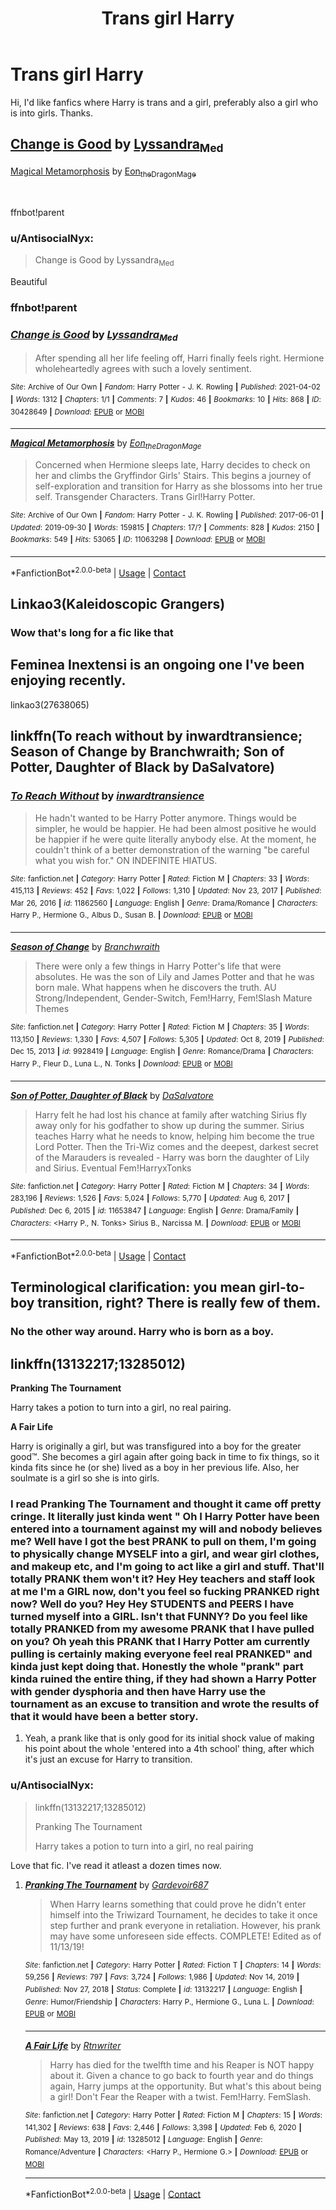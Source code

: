 #+TITLE: Trans girl Harry

* Trans girl Harry
:PROPERTIES:
:Author: AntisocialNyx
:Score: 8
:DateUnix: 1620722746.0
:DateShort: 2021-May-11
:FlairText: Request
:END:
Hi, I'd like fanfics where Harry is trans and a girl, preferably also a girl who is into girls. Thanks.


** [[https://archiveofourown.org/works/30428649][Change is Good]] by [[https://archiveofourown.org/users/Lyssandra_Med/pseuds/Lyssandra_Med][Lyssandra_Med]]

[[https://archiveofourown.org/works/11063298][Magical Metamorphosis]] by [[https://archiveofourown.org/users/Eon_the_Dragon_Mage/pseuds/Eon_the_Dragon_Mage][Eon_the_Dragon_Mage]]

​

ffnbot!parent
:PROPERTIES:
:Author: BlueThePineapple
:Score: 6
:DateUnix: 1620732456.0
:DateShort: 2021-May-11
:END:

*** u/AntisocialNyx:
#+begin_quote
  Change is Good by Lyssandra_Med
#+end_quote

Beautiful
:PROPERTIES:
:Author: AntisocialNyx
:Score: 2
:DateUnix: 1620733006.0
:DateShort: 2021-May-11
:END:


*** ffnbot!parent
:PROPERTIES:
:Author: wordhammer
:Score: 1
:DateUnix: 1620742521.0
:DateShort: 2021-May-11
:END:


*** [[https://archiveofourown.org/works/30428649][*/Change is Good/*]] by [[https://www.archiveofourown.org/users/Lyssandra_Med/pseuds/Lyssandra_Med][/Lyssandra_Med/]]

#+begin_quote
  After spending all her life feeling off, Harri finally feels right. Hermione wholeheartedly agrees with such a lovely sentiment.
#+end_quote

^{/Site/:} ^{Archive} ^{of} ^{Our} ^{Own} ^{*|*} ^{/Fandom/:} ^{Harry} ^{Potter} ^{-} ^{J.} ^{K.} ^{Rowling} ^{*|*} ^{/Published/:} ^{2021-04-02} ^{*|*} ^{/Words/:} ^{1312} ^{*|*} ^{/Chapters/:} ^{1/1} ^{*|*} ^{/Comments/:} ^{7} ^{*|*} ^{/Kudos/:} ^{46} ^{*|*} ^{/Bookmarks/:} ^{10} ^{*|*} ^{/Hits/:} ^{868} ^{*|*} ^{/ID/:} ^{30428649} ^{*|*} ^{/Download/:} ^{[[https://archiveofourown.org/downloads/30428649/Change%20is%20Good.epub?updated_at=1617400036][EPUB]]} ^{or} ^{[[https://archiveofourown.org/downloads/30428649/Change%20is%20Good.mobi?updated_at=1617400036][MOBI]]}

--------------

[[https://archiveofourown.org/works/11063298][*/Magical Metamorphosis/*]] by [[https://www.archiveofourown.org/users/Eon_the_Dragon_Mage/pseuds/Eon_the_Dragon_Mage][/Eon_the_Dragon_Mage/]]

#+begin_quote
  Concerned when Hermione sleeps late, Harry decides to check on her and climbs the Gryffindor Girls' Stairs. This begins a journey of self-exploration and transition for Harry as she blossoms into her true self. Transgender Characters. Trans Girl!Harry Potter.
#+end_quote

^{/Site/:} ^{Archive} ^{of} ^{Our} ^{Own} ^{*|*} ^{/Fandom/:} ^{Harry} ^{Potter} ^{-} ^{J.} ^{K.} ^{Rowling} ^{*|*} ^{/Published/:} ^{2017-06-01} ^{*|*} ^{/Updated/:} ^{2019-09-30} ^{*|*} ^{/Words/:} ^{159815} ^{*|*} ^{/Chapters/:} ^{17/?} ^{*|*} ^{/Comments/:} ^{828} ^{*|*} ^{/Kudos/:} ^{2150} ^{*|*} ^{/Bookmarks/:} ^{549} ^{*|*} ^{/Hits/:} ^{53065} ^{*|*} ^{/ID/:} ^{11063298} ^{*|*} ^{/Download/:} ^{[[https://archiveofourown.org/downloads/11063298/Magical%20Metamorphosis.epub?updated_at=1614638802][EPUB]]} ^{or} ^{[[https://archiveofourown.org/downloads/11063298/Magical%20Metamorphosis.mobi?updated_at=1614638802][MOBI]]}

--------------

*FanfictionBot*^{2.0.0-beta} | [[https://github.com/FanfictionBot/reddit-ffn-bot/wiki/Usage][Usage]] | [[https://www.reddit.com/message/compose?to=tusing][Contact]]
:PROPERTIES:
:Author: FanfictionBot
:Score: 1
:DateUnix: 1620742555.0
:DateShort: 2021-May-11
:END:


** Linkao3(Kaleidoscopic Grangers)
:PROPERTIES:
:Author: HELLOOOOOOooooot
:Score: 3
:DateUnix: 1620737482.0
:DateShort: 2021-May-11
:END:

*** Wow that's long for a fic like that
:PROPERTIES:
:Author: AntisocialNyx
:Score: 3
:DateUnix: 1620738423.0
:DateShort: 2021-May-11
:END:


** Feminea Inextensi is an ongoing one I've been enjoying recently.

linkao3(27638065)
:PROPERTIES:
:Author: InterminableSnowman
:Score: 2
:DateUnix: 1620735071.0
:DateShort: 2021-May-11
:END:


** linkffn(To reach without by inwardtransience; Season of Change by Branchwraith; Son of Potter, Daughter of Black by DaSalvatore)
:PROPERTIES:
:Author: wordhammer
:Score: 2
:DateUnix: 1620742834.0
:DateShort: 2021-May-11
:END:

*** [[https://www.fanfiction.net/s/11862560/1/][*/To Reach Without/*]] by [[https://www.fanfiction.net/u/4677330/inwardtransience][/inwardtransience/]]

#+begin_quote
  He hadn't wanted to be Harry Potter anymore. Things would be simpler, he would be happier. He had been almost positive he would be happier if he were quite literally anybody else. At the moment, he couldn't think of a better demonstration of the warning "be careful what you wish for." ON INDEFINITE HIATUS.
#+end_quote

^{/Site/:} ^{fanfiction.net} ^{*|*} ^{/Category/:} ^{Harry} ^{Potter} ^{*|*} ^{/Rated/:} ^{Fiction} ^{M} ^{*|*} ^{/Chapters/:} ^{33} ^{*|*} ^{/Words/:} ^{415,113} ^{*|*} ^{/Reviews/:} ^{452} ^{*|*} ^{/Favs/:} ^{1,022} ^{*|*} ^{/Follows/:} ^{1,310} ^{*|*} ^{/Updated/:} ^{Nov} ^{23,} ^{2017} ^{*|*} ^{/Published/:} ^{Mar} ^{26,} ^{2016} ^{*|*} ^{/id/:} ^{11862560} ^{*|*} ^{/Language/:} ^{English} ^{*|*} ^{/Genre/:} ^{Drama/Romance} ^{*|*} ^{/Characters/:} ^{Harry} ^{P.,} ^{Hermione} ^{G.,} ^{Albus} ^{D.,} ^{Susan} ^{B.} ^{*|*} ^{/Download/:} ^{[[http://www.ff2ebook.com/old/ffn-bot/index.php?id=11862560&source=ff&filetype=epub][EPUB]]} ^{or} ^{[[http://www.ff2ebook.com/old/ffn-bot/index.php?id=11862560&source=ff&filetype=mobi][MOBI]]}

--------------

[[https://www.fanfiction.net/s/9928419/1/][*/Season of Change/*]] by [[https://www.fanfiction.net/u/4507917/Branchwraith][/Branchwraith/]]

#+begin_quote
  There were only a few things in Harry Potter's life that were absolutes. He was the son of Lily and James Potter and that he was born male. What happens when he discovers the truth. AU Strong/Independent, Gender-Switch, Fem!Harry, Fem!Slash Mature Themes
#+end_quote

^{/Site/:} ^{fanfiction.net} ^{*|*} ^{/Category/:} ^{Harry} ^{Potter} ^{*|*} ^{/Rated/:} ^{Fiction} ^{M} ^{*|*} ^{/Chapters/:} ^{35} ^{*|*} ^{/Words/:} ^{113,150} ^{*|*} ^{/Reviews/:} ^{1,330} ^{*|*} ^{/Favs/:} ^{4,507} ^{*|*} ^{/Follows/:} ^{5,305} ^{*|*} ^{/Updated/:} ^{Oct} ^{8,} ^{2019} ^{*|*} ^{/Published/:} ^{Dec} ^{15,} ^{2013} ^{*|*} ^{/id/:} ^{9928419} ^{*|*} ^{/Language/:} ^{English} ^{*|*} ^{/Genre/:} ^{Romance/Drama} ^{*|*} ^{/Characters/:} ^{Harry} ^{P.,} ^{Fleur} ^{D.,} ^{Luna} ^{L.,} ^{N.} ^{Tonks} ^{*|*} ^{/Download/:} ^{[[http://www.ff2ebook.com/old/ffn-bot/index.php?id=9928419&source=ff&filetype=epub][EPUB]]} ^{or} ^{[[http://www.ff2ebook.com/old/ffn-bot/index.php?id=9928419&source=ff&filetype=mobi][MOBI]]}

--------------

[[https://www.fanfiction.net/s/11653847/1/][*/Son of Potter, Daughter of Black/*]] by [[https://www.fanfiction.net/u/7108591/DaSalvatore][/DaSalvatore/]]

#+begin_quote
  Harry felt he had lost his chance at family after watching Sirius fly away only for his godfather to show up during the summer. Sirius teaches Harry what he needs to know, helping him become the true Lord Potter. Then the Tri-Wiz comes and the deepest, darkest secret of the Marauders is revealed - Harry was born the daughter of Lily and Sirius. Eventual Fem!HarryxTonks
#+end_quote

^{/Site/:} ^{fanfiction.net} ^{*|*} ^{/Category/:} ^{Harry} ^{Potter} ^{*|*} ^{/Rated/:} ^{Fiction} ^{M} ^{*|*} ^{/Chapters/:} ^{34} ^{*|*} ^{/Words/:} ^{283,196} ^{*|*} ^{/Reviews/:} ^{1,526} ^{*|*} ^{/Favs/:} ^{5,024} ^{*|*} ^{/Follows/:} ^{5,770} ^{*|*} ^{/Updated/:} ^{Aug} ^{6,} ^{2017} ^{*|*} ^{/Published/:} ^{Dec} ^{6,} ^{2015} ^{*|*} ^{/id/:} ^{11653847} ^{*|*} ^{/Language/:} ^{English} ^{*|*} ^{/Genre/:} ^{Drama/Family} ^{*|*} ^{/Characters/:} ^{<Harry} ^{P.,} ^{N.} ^{Tonks>} ^{Sirius} ^{B.,} ^{Narcissa} ^{M.} ^{*|*} ^{/Download/:} ^{[[http://www.ff2ebook.com/old/ffn-bot/index.php?id=11653847&source=ff&filetype=epub][EPUB]]} ^{or} ^{[[http://www.ff2ebook.com/old/ffn-bot/index.php?id=11653847&source=ff&filetype=mobi][MOBI]]}

--------------

*FanfictionBot*^{2.0.0-beta} | [[https://github.com/FanfictionBot/reddit-ffn-bot/wiki/Usage][Usage]] | [[https://www.reddit.com/message/compose?to=tusing][Contact]]
:PROPERTIES:
:Author: FanfictionBot
:Score: 1
:DateUnix: 1620742879.0
:DateShort: 2021-May-11
:END:


** Terminological clarification: you mean girl-to-boy transition, right? There is really few of them.
:PROPERTIES:
:Author: ceplma
:Score: 1
:DateUnix: 1620726997.0
:DateShort: 2021-May-11
:END:

*** No the other way around. Harry who is born as a boy.
:PROPERTIES:
:Author: AntisocialNyx
:Score: 8
:DateUnix: 1620728810.0
:DateShort: 2021-May-11
:END:


** linkffn(13132217;13285012)

*Pranking The Tournament*

Harry takes a potion to turn into a girl, no real pairing.

*A Fair Life*

Harry is originally a girl, but was transfigured into a boy for the greater good™. She becomes a girl again after going back in time to fix things, so it kinda fits since he (or she) lived as a boy in her previous life. Also, her soulmate is a girl so she is into girls.
:PROPERTIES:
:Author: dggbrl
:Score: 1
:DateUnix: 1620749689.0
:DateShort: 2021-May-11
:END:

*** I read Pranking The Tournament and thought it came off pretty cringe. It literally just kinda went " Oh I Harry Potter have been entered into a tournament against my will and nobody believes me? Well have I got the best PRANK to pull on them, I'm going to physically change MYSELF into a girl, and wear girl clothes, and makeup etc, and I'm going to act like a girl and stuff. That'll totally PRANK them won't it? Hey Hey teachers and staff look at me I'm a GIRL now, don't you feel so fucking PRANKED right now? Well do you? Hey Hey STUDENTS and PEERS I have turned myself into a GIRL. Isn't that FUNNY? Do you feel like totally PRANKED from my awesome PRANK that I have pulled on you? Oh yeah this PRANK that I Harry Potter am currently pulling is certainly making everyone feel real PRANKED" and kinda just kept doing that. Honestly the whole "prank" part kinda ruined the entire thing, if they had shown a Harry Potter with gender dysphoria and then have Harry use the tournament as an excuse to transition and wrote the results of that it would have been a better story.
:PROPERTIES:
:Author: mr_Meaty68
:Score: 3
:DateUnix: 1620760499.0
:DateShort: 2021-May-11
:END:

**** Yeah, a prank like that is only good for its initial shock value of making his point about the whole 'entered into a 4th school' thing, after which it's just an excuse for Harry to transition.
:PROPERTIES:
:Author: dggbrl
:Score: 2
:DateUnix: 1620786042.0
:DateShort: 2021-May-12
:END:


*** u/AntisocialNyx:
#+begin_quote
  linkffn(13132217;13285012)

  Pranking The Tournament

  Harry takes a potion to turn into a girl, no real pairing
#+end_quote

Love that fic. I've read it atleast a dozen times now.
:PROPERTIES:
:Author: AntisocialNyx
:Score: 1
:DateUnix: 1620751613.0
:DateShort: 2021-May-11
:END:

**** [[https://www.fanfiction.net/s/13132217/1/][*/Pranking The Tournament/*]] by [[https://www.fanfiction.net/u/6295324/Gardevoir687][/Gardevoir687/]]

#+begin_quote
  When Harry learns something that could prove he didn't enter himself into the Triwizard Tournament, he decides to take it once step further and prank everyone in retaliation. However, his prank may have some unforeseen side effects. COMPLETE! Edited as of 11/13/19!
#+end_quote

^{/Site/:} ^{fanfiction.net} ^{*|*} ^{/Category/:} ^{Harry} ^{Potter} ^{*|*} ^{/Rated/:} ^{Fiction} ^{T} ^{*|*} ^{/Chapters/:} ^{14} ^{*|*} ^{/Words/:} ^{59,256} ^{*|*} ^{/Reviews/:} ^{797} ^{*|*} ^{/Favs/:} ^{3,724} ^{*|*} ^{/Follows/:} ^{1,986} ^{*|*} ^{/Updated/:} ^{Nov} ^{14,} ^{2019} ^{*|*} ^{/Published/:} ^{Nov} ^{27,} ^{2018} ^{*|*} ^{/Status/:} ^{Complete} ^{*|*} ^{/id/:} ^{13132217} ^{*|*} ^{/Language/:} ^{English} ^{*|*} ^{/Genre/:} ^{Humor/Friendship} ^{*|*} ^{/Characters/:} ^{Harry} ^{P.,} ^{Hermione} ^{G.,} ^{Luna} ^{L.} ^{*|*} ^{/Download/:} ^{[[http://www.ff2ebook.com/old/ffn-bot/index.php?id=13132217&source=ff&filetype=epub][EPUB]]} ^{or} ^{[[http://www.ff2ebook.com/old/ffn-bot/index.php?id=13132217&source=ff&filetype=mobi][MOBI]]}

--------------

[[https://www.fanfiction.net/s/13285012/1/][*/A Fair Life/*]] by [[https://www.fanfiction.net/u/9236464/Rtnwriter][/Rtnwriter/]]

#+begin_quote
  Harry has died for the twelfth time and his Reaper is NOT happy about it. Given a chance to go back to fourth year and do things again, Harry jumps at the opportunity. But what's this about being a girl! Don't Fear the Reaper with a twist. Fem!Harry. FemSlash.
#+end_quote

^{/Site/:} ^{fanfiction.net} ^{*|*} ^{/Category/:} ^{Harry} ^{Potter} ^{*|*} ^{/Rated/:} ^{Fiction} ^{M} ^{*|*} ^{/Chapters/:} ^{15} ^{*|*} ^{/Words/:} ^{141,302} ^{*|*} ^{/Reviews/:} ^{638} ^{*|*} ^{/Favs/:} ^{2,446} ^{*|*} ^{/Follows/:} ^{3,398} ^{*|*} ^{/Updated/:} ^{Feb} ^{6,} ^{2020} ^{*|*} ^{/Published/:} ^{May} ^{13,} ^{2019} ^{*|*} ^{/id/:} ^{13285012} ^{*|*} ^{/Language/:} ^{English} ^{*|*} ^{/Genre/:} ^{Romance/Adventure} ^{*|*} ^{/Characters/:} ^{<Harry} ^{P.,} ^{Hermione} ^{G.>} ^{*|*} ^{/Download/:} ^{[[http://www.ff2ebook.com/old/ffn-bot/index.php?id=13285012&source=ff&filetype=epub][EPUB]]} ^{or} ^{[[http://www.ff2ebook.com/old/ffn-bot/index.php?id=13285012&source=ff&filetype=mobi][MOBI]]}

--------------

*FanfictionBot*^{2.0.0-beta} | [[https://github.com/FanfictionBot/reddit-ffn-bot/wiki/Usage][Usage]] | [[https://www.reddit.com/message/compose?to=tusing][Contact]]
:PROPERTIES:
:Author: FanfictionBot
:Score: 1
:DateUnix: 1620751638.0
:DateShort: 2021-May-11
:END:
